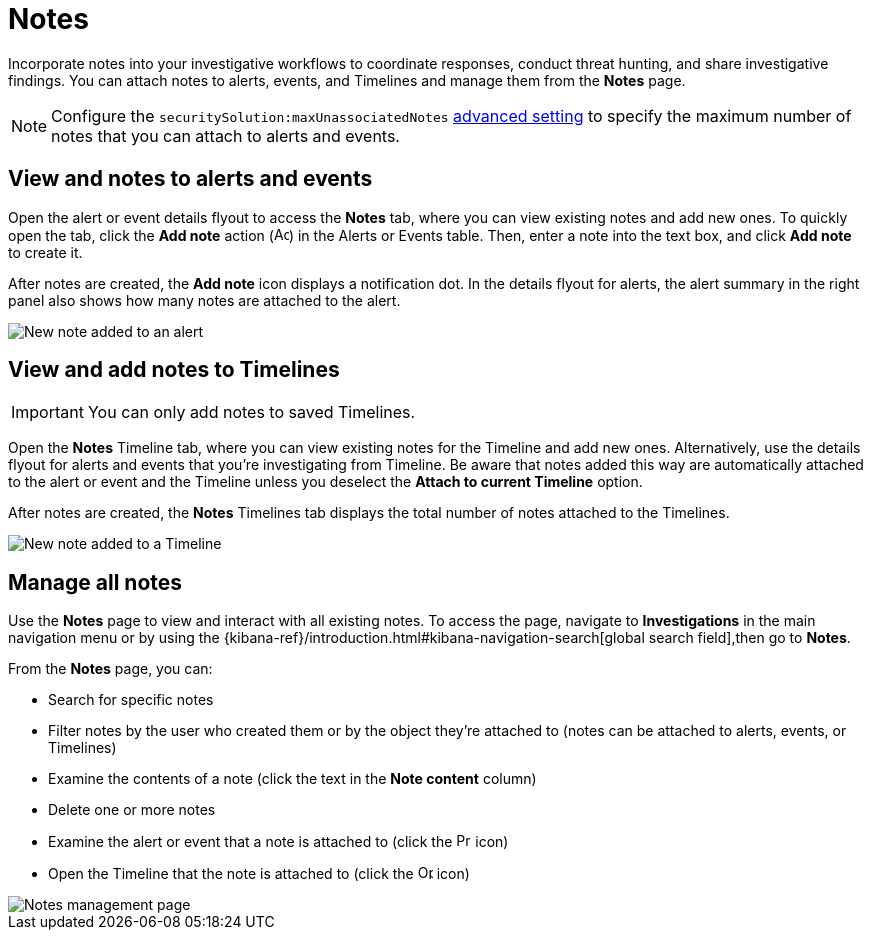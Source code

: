 [[add-manage-notes]]
= Notes

Incorporate notes into your investigative workflows to coordinate responses, conduct threat hunting, and share investigative findings. You can attach notes to alerts, events, and Timelines and manage them from the **Notes** page. 

NOTE: Configure the `securitySolution:maxUnassociatedNotes` <<max-notes-alerts-events,advanced setting>> to specify the maximum number of notes that you can attach to alerts and events. 

[discrete]
[[notes-alerts-events]]
== View and notes to alerts and events

Open the alert or event details flyout to access the **Notes** tab, where you can view existing notes and add new ones. To quickly open the tab, click the **Add note** action (image:images/create-note-icon.png[Add note action,15,15]) in the Alerts or Events table. Then, enter a note into the text box, and click **Add note** to create it.

After notes are created, the **Add note** icon displays a notification dot. In the details flyout for alerts, the alert summary in the right panel also shows how many notes are attached to the alert.

[role="screenshot"]
image::images/new-note-alert-event.png[New note added to an alert]

[discrete]
[[notes-timelines]]
== View and add notes to Timelines

IMPORTANT: You can only add notes to saved Timelines.  

Open the **Notes** Timeline tab, where you can view existing notes for the Timeline and add new ones. Alternatively, use the details flyout for alerts and events that you're investigating from Timeline. Be aware that notes added this way are automatically attached to the alert or event and the Timeline unless you deselect the **Attach to current Timeline** option. 

After notes are created, the **Notes** Timelines tab displays the total number of notes attached to the Timelines. 

[role="screenshot"]
image::images/new-note-timeline-tab.png[New note added to a Timeline]

[discrete]
[[manage-notes]]
== Manage all notes 

//Note to self: The nav path to the Notes page differs between the Classic nav view (Manage -> Investigations -> Notes) and the Security solution view (Investigations -> Notes).

Use the **Notes** page to view and interact with all existing notes. To access the page, navigate to *Investigations* in the main navigation menu or by using the {kibana-ref}/introduction.html#kibana-navigation-search[global search field],then go to **Notes**.

From the **Notes** page, you can:

* Search for specific notes
* Filter notes by the user who created them or by the object they're attached to (notes can be attached to alerts, events, or Timelines)
* Examine the contents of a note (click the text in the **Note content** column)
* Delete one or more notes 
* Examine the alert or event that a note is attached to (click the image:images/notes-page-document-details.png[Preview alert or event action,15,15] icon)
* Open the Timeline that the note is attached to (click the image:images/notes-page-timeline-details.png[Open Timeline action,15,15] icon)

[role="screenshot"]
image::images/notes-management-page.png[Notes management page]